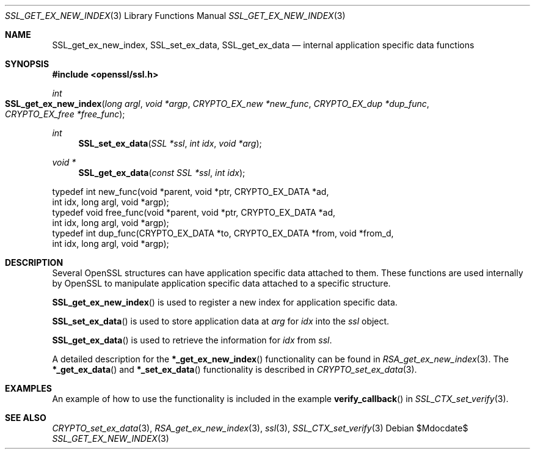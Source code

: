 .Dd $Mdocdate$
.Dt SSL_GET_EX_NEW_INDEX 3
.Os
.Sh NAME
.Nm SSL_get_ex_new_index ,
.Nm SSL_set_ex_data ,
.Nm SSL_get_ex_data
.Nd internal application specific data functions
.Sh SYNOPSIS
.In openssl/ssl.h
.Ft int
.Fo SSL_get_ex_new_index
.Fa "long argl"
.Fa "void *argp"
.Fa "CRYPTO_EX_new *new_func"
.Fa "CRYPTO_EX_dup *dup_func"
.Fa "CRYPTO_EX_free *free_func"
.Fc
.Ft int
.Fn SSL_set_ex_data "SSL *ssl" "int idx" "void *arg"
.Ft void *
.Fn SSL_get_ex_data "const SSL *ssl" "int idx"
.Bd -literal
typedef int new_func(void *parent, void *ptr, CRYPTO_EX_DATA *ad,
               int idx, long argl, void *argp);
typedef void free_func(void *parent, void *ptr, CRYPTO_EX_DATA *ad,
               int idx, long argl, void *argp);
typedef int dup_func(CRYPTO_EX_DATA *to, CRYPTO_EX_DATA *from, void *from_d,
               int idx, long argl, void *argp);
.Ed
.Sh DESCRIPTION
Several OpenSSL structures can have application specific data attached to them.
These functions are used internally by OpenSSL to manipulate application
specific data attached to a specific structure.
.Pp
.Fn SSL_get_ex_new_index
is used to register a new index for application specific data.
.Pp
.Fn SSL_set_ex_data
is used to store application data at
.Fa arg
for
.Fa idx
into the
.Fa ssl
object.
.Pp
.Fn SSL_get_ex_data
is used to retrieve the information for
.Fa idx
from
.Fa ssl .
.Pp
A detailed description for the
.Fn *_get_ex_new_index
functionality can be found in
.Xr RSA_get_ex_new_index 3 .
The
.Fn *_get_ex_data
and
.Fn *_set_ex_data
functionality is described in
.Xr CRYPTO_set_ex_data 3 .
.Sh EXAMPLES
An example of how to use the functionality is included in the example
.Fn verify_callback
in
.Xr SSL_CTX_set_verify 3 .
.Sh SEE ALSO
.Xr CRYPTO_set_ex_data 3 ,
.Xr RSA_get_ex_new_index 3 ,
.Xr ssl 3 ,
.Xr SSL_CTX_set_verify 3
